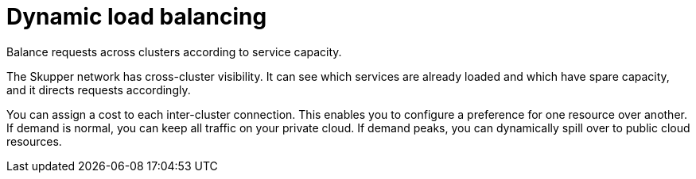 // Metadata created by nebel
//
// ConvertedFromFile: assembled/routing.adoc
// ConversionStatus: raw

[id="dynamic-load-balancing"]
= Dynamic load balancing

Balance requests across clusters according to service capacity.

The Skupper network has cross-cluster visibility.
It can see which services are already loaded and which have spare capacity, and it directs requests accordingly.

You can assign a cost to each inter-cluster connection.
This enables you to configure a preference for one resource over another.
If demand is normal, you can keep all traffic on your private cloud.
If demand peaks, you can dynamically spill over to public cloud resources.

